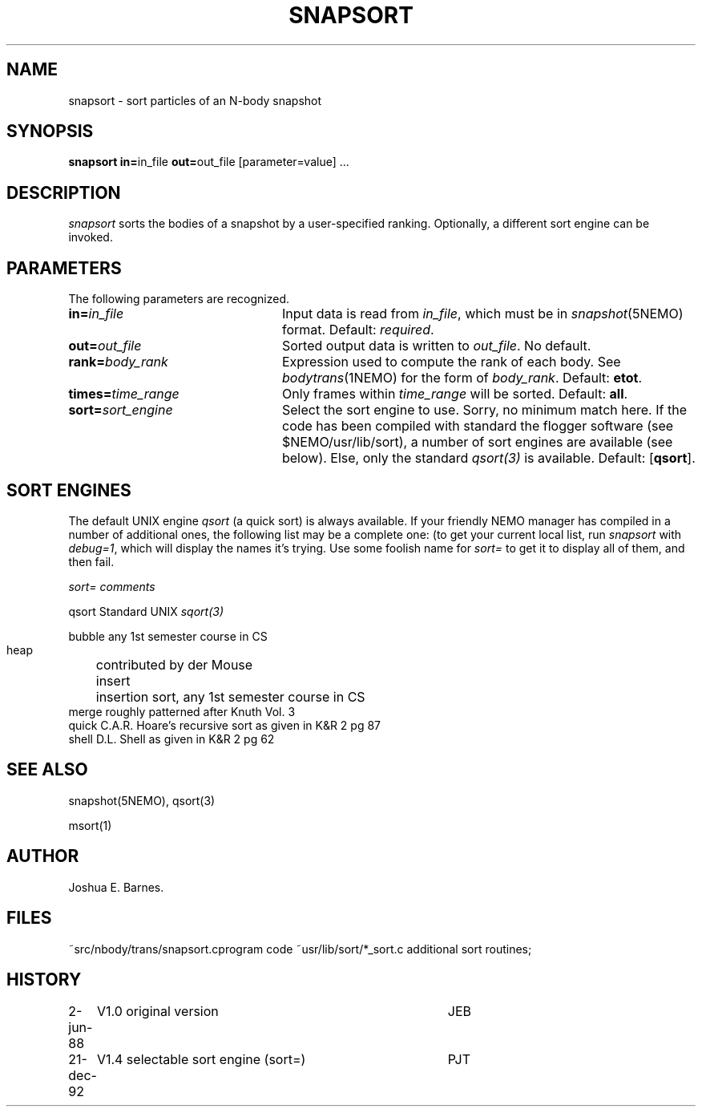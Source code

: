 .TH SNAPSORT 1NEMO "21 December 1992"
.SH NAME
snapsort \- sort particles of an N-body snapshot
.SH SYNOPSIS
\fBsnapsort in=\fPin_file \fBout=\fPout_file [parameter=value] .\|.\|.
.SH DESCRIPTION
\fIsnapsort\fP sorts the bodies of a snapshot by a user-specified
ranking. Optionally, a different sort engine can be invoked.
.SH PARAMETERS
The following parameters are recognized.
.TP 24
\fBin=\fP\fIin_file\fP
Input data is read from \fIin_file\fP, which must be in
\fIsnapshot\fP(5NEMO) format.  Default: \fIrequired\fP.
.TP
\fBout=\fP\fIout_file\fP
Sorted output data is written to \fIout_file\fP. No default.
.TP
\fBrank=\fP\fIbody_rank\fP
Expression used to compute the rank of each body.
See \fIbodytrans\fP(1NEMO) for the form of \fIbody_rank\fP.
Default: \fBetot\fP.
.TP
\fBtimes=\fP\fItime_range\fP
Only frames within \fItime_range\fP will be sorted.  Default: \fBall\fP.
.TP
\fBsort=\fP\fIsort_engine\fP
Select the sort engine to use. Sorry, no minimum match here. 
If the code has been compiled with 
standard the flogger software (see $NEMO/usr/lib/sort), a number
of sort engines are available (see below).
Else, only the standard \fIqsort(3)\fP
is available. Default: [\fBqsort\fP].
.SH SORT ENGINES
The default UNIX engine \fIqsort\fP (a quick sort) is always available.
If your friendly NEMO manager has compiled in a number of additional
ones, the following list may be a complete one: (to get your
current local list, run \fIsnapsort\fP with \fIdebug=1\fP, which will
display the names it's trying. Use some foolish name for \fIsort=\fP
to get it to display all of them, and then fail.
.nf
.ta +1i

  \fIsort=\fP	\fIcomments\fP

  qsort       	Standard UNIX \fIsqort(3)\fP

  bubble      	any 1st semester course in CS
  heap     	contributed by der Mouse
  insert 	insertion sort, any 1st semester course in CS
  merge     	roughly patterned after Knuth Vol. 3
  quick       	C.A.R. Hoare's recursive sort as given in K&R 2 pg 87
  shell       	D.L. Shell as given in K&R 2 pg 62

.fi
.SH SEE ALSO
snapshot(5NEMO), qsort(3)
.PP
msort(1)
.SH AUTHOR
Joshua E. Barnes.
.SH FILES
~src/nbody/trans/snapsort.c	program code
~usr/lib/sort/*_sort.c     	additional sort routines; 
.SH HISTORY
.nf
.ta +1i +4i
2-jun-88	V1.0 original version      	JEB
21-dec-92	V1.4 selectable sort engine (sort=)	PJT
.fi
